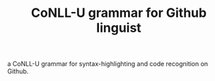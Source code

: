 #+TITLE: CoNLL-U grammar for Github linguist

a CoNLL-U grammar for syntax-highlighting and code recognition on
Github.
